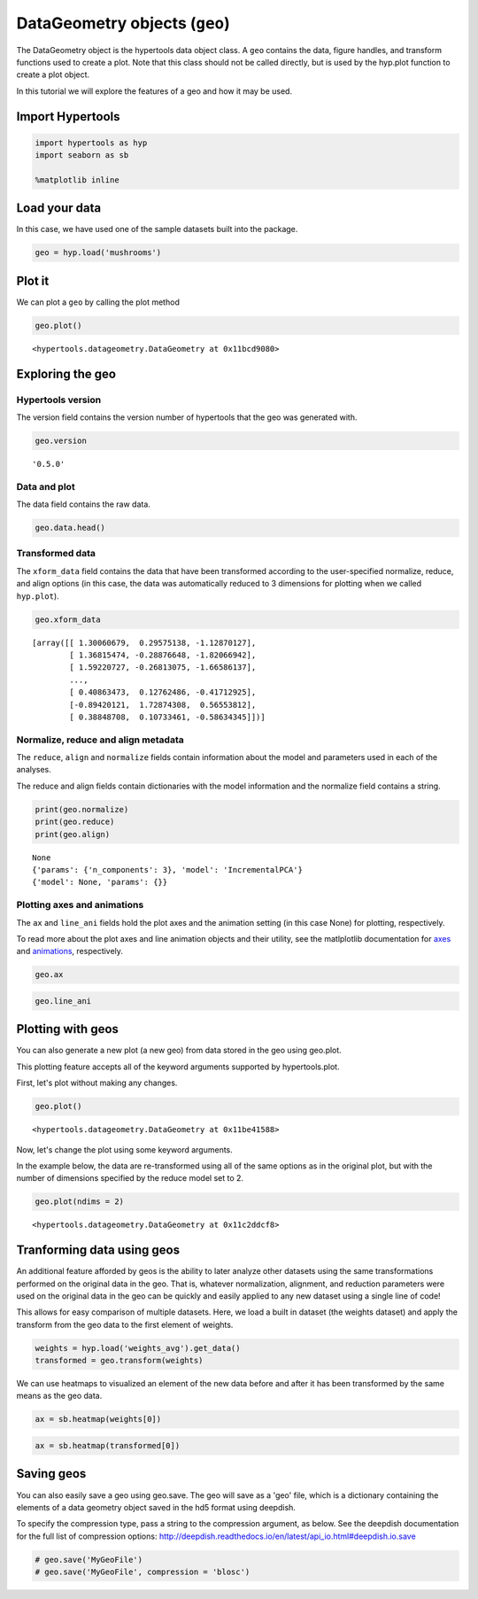 
DataGeometry objects (``geo``)
==============================

The DataGeometry object is the hypertools data object class. A ``geo``
contains the data, figure handles, and transform functions used to
create a plot. Note that this class should not be called directly, but
is used by the hyp.plot function to create a plot object.

In this tutorial we will explore the features of a geo and how it may be
used.

Import Hypertools
-----------------

.. code:: ipython3

    import hypertools as hyp
    import seaborn as sb
    
    %matplotlib inline

Load your data
--------------

In this case, we have used one of the sample datasets built into the
package.

.. code:: ipython3

    geo = hyp.load('mushrooms')

Plot it
-------

We can plot a ``geo`` by calling the plot method

.. code:: ipython3

    geo.plot()



.. image:: geo_files/geo_9_0.png




.. parsed-literal::

    <hypertools.datageometry.DataGeometry at 0x11bcd9080>



Exploring the geo
-----------------

Hypertools version
~~~~~~~~~~~~~~~~~~

The version field contains the version number of hypertools that the geo
was generated with.

.. code:: ipython3

    geo.version




.. parsed-literal::

    '0.5.0'



Data and plot
~~~~~~~~~~~~~

The data field contains the raw data.

.. code:: ipython3

    geo.data.head()




.. raw:: html

    <div>
    <style scoped>
        .dataframe tbody tr th:only-of-type {
            vertical-align: middle;
        }
    
        .dataframe tbody tr th {
            vertical-align: top;
        }
    
        .dataframe thead th {
            text-align: right;
        }
    </style>
    <table border="1" class="dataframe">
      <thead>
        <tr style="text-align: right;">
          <th></th>
          <th>bruises</th>
          <th>cap-color</th>
          <th>cap-shape</th>
          <th>cap-surface</th>
          <th>gill-attachment</th>
          <th>gill-color</th>
          <th>gill-size</th>
          <th>gill-spacing</th>
          <th>habitat</th>
          <th>odor</th>
          <th>...</th>
          <th>ring-type</th>
          <th>spore-print-color</th>
          <th>stalk-color-above-ring</th>
          <th>stalk-color-below-ring</th>
          <th>stalk-root</th>
          <th>stalk-shape</th>
          <th>stalk-surface-above-ring</th>
          <th>stalk-surface-below-ring</th>
          <th>veil-color</th>
          <th>veil-type</th>
        </tr>
      </thead>
      <tbody>
        <tr>
          <th>0</th>
          <td>t</td>
          <td>n</td>
          <td>x</td>
          <td>s</td>
          <td>f</td>
          <td>k</td>
          <td>n</td>
          <td>c</td>
          <td>u</td>
          <td>p</td>
          <td>...</td>
          <td>p</td>
          <td>k</td>
          <td>w</td>
          <td>w</td>
          <td>e</td>
          <td>e</td>
          <td>s</td>
          <td>s</td>
          <td>w</td>
          <td>p</td>
        </tr>
        <tr>
          <th>1</th>
          <td>t</td>
          <td>y</td>
          <td>x</td>
          <td>s</td>
          <td>f</td>
          <td>k</td>
          <td>b</td>
          <td>c</td>
          <td>g</td>
          <td>a</td>
          <td>...</td>
          <td>p</td>
          <td>n</td>
          <td>w</td>
          <td>w</td>
          <td>c</td>
          <td>e</td>
          <td>s</td>
          <td>s</td>
          <td>w</td>
          <td>p</td>
        </tr>
        <tr>
          <th>2</th>
          <td>t</td>
          <td>w</td>
          <td>b</td>
          <td>s</td>
          <td>f</td>
          <td>n</td>
          <td>b</td>
          <td>c</td>
          <td>m</td>
          <td>l</td>
          <td>...</td>
          <td>p</td>
          <td>n</td>
          <td>w</td>
          <td>w</td>
          <td>c</td>
          <td>e</td>
          <td>s</td>
          <td>s</td>
          <td>w</td>
          <td>p</td>
        </tr>
        <tr>
          <th>3</th>
          <td>t</td>
          <td>w</td>
          <td>x</td>
          <td>y</td>
          <td>f</td>
          <td>n</td>
          <td>n</td>
          <td>c</td>
          <td>u</td>
          <td>p</td>
          <td>...</td>
          <td>p</td>
          <td>k</td>
          <td>w</td>
          <td>w</td>
          <td>e</td>
          <td>e</td>
          <td>s</td>
          <td>s</td>
          <td>w</td>
          <td>p</td>
        </tr>
        <tr>
          <th>4</th>
          <td>f</td>
          <td>g</td>
          <td>x</td>
          <td>s</td>
          <td>f</td>
          <td>k</td>
          <td>b</td>
          <td>w</td>
          <td>g</td>
          <td>n</td>
          <td>...</td>
          <td>e</td>
          <td>n</td>
          <td>w</td>
          <td>w</td>
          <td>e</td>
          <td>t</td>
          <td>s</td>
          <td>s</td>
          <td>w</td>
          <td>p</td>
        </tr>
      </tbody>
    </table>
    <p>5 rows × 22 columns</p>
    </div>



Transformed data
~~~~~~~~~~~~~~~~

The ``xform_data`` field contains the data that have been transformed
according to the user-specified normalize, reduce, and align options (in
this case, the data was automatically reduced to 3 dimensions for
plotting when we called ``hyp.plot``).

.. code:: ipython3

    geo.xform_data




.. parsed-literal::

    [array([[ 1.30060679,  0.29575138, -1.12870127],
            [ 1.36815474, -0.28876648, -1.82066942],
            [ 1.59220727, -0.26813075, -1.66586137],
            ...,
            [ 0.40863473,  0.12762486, -0.41712925],
            [-0.89420121,  1.72874308,  0.56553812],
            [ 0.38848708,  0.10733461, -0.58634345]])]



Normalize, reduce and align metadata
~~~~~~~~~~~~~~~~~~~~~~~~~~~~~~~~~~~~

The ``reduce``, ``align`` and ``normalize`` fields contain information
about the model and parameters used in each of the analyses.

The reduce and align fields contain dictionaries with the model
information and the normalize field contains a string.

.. code:: ipython3

    print(geo.normalize)
    print(geo.reduce)
    print(geo.align)


.. parsed-literal::

    None
    {'params': {'n_components': 3}, 'model': 'IncrementalPCA'}
    {'model': None, 'params': {}}


Plotting axes and animations
~~~~~~~~~~~~~~~~~~~~~~~~~~~~

The ``ax`` and ``line_ani`` fields hold the plot axes and the animation
setting (in this case None) for plotting, respectively.

To read more about the plot axes and line animation objects and their
utility, see the matlplotlib documentation for
`axes <http://matplotlib.org/api/axes_api.html>`__ and
`animations <http://matplotlib.org/api/animation_api.html>`__,
respectively.

.. code:: ipython3

    geo.ax

.. code:: ipython3

    geo.line_ani

Plotting with geos
------------------

You can also generate a new plot (a new geo) from data stored in the geo
using geo.plot.

This plotting feature accepts all of the keyword arguments supported by
hypertools.plot.

First, let's plot without making any changes.

.. code:: ipython3

    geo.plot()



.. image:: geo_files/geo_29_0.png




.. parsed-literal::

    <hypertools.datageometry.DataGeometry at 0x11be41588>



Now, let's change the plot using some keyword arguments.

In the example below, the data are re-transformed using all of the same
options as in the original plot, but with the number of dimensions
specified by the reduce model set to 2.

.. code:: ipython3

    geo.plot(ndims = 2)



.. image:: geo_files/geo_31_0.png




.. parsed-literal::

    <hypertools.datageometry.DataGeometry at 0x11c2ddcf8>



Tranforming data using geos
---------------------------

An additional feature afforded by geos is the ability to later analyze
other datasets using the same transformations performed on the original
data in the geo. That is, whatever normalization, alignment, and
reduction parameters were used on the original data in the geo can be
quickly and easily applied to any new dataset using a single line of
code!

This allows for easy comparison of multiple datasets. Here, we load a
built in dataset (the weights dataset) and apply the transform from the
geo data to the first element of weights.

.. code:: ipython3

    weights = hyp.load('weights_avg').get_data()
    transformed = geo.transform(weights)

We can use heatmaps to visualized an element of the new data before and
after it has been transformed by the same means as the geo data.

.. code:: ipython3

    ax = sb.heatmap(weights[0])



.. image:: geo_files/geo_36_0.png


.. code:: ipython3

    ax = sb.heatmap(transformed[0])



.. image:: geo_files/geo_37_0.png


Saving geos
-----------

You can also easily save a geo using geo.save. The geo will save as a
'geo' file, which is a dictionary containing the elements of a data
geometry object saved in the hd5 format using deepdish.

To specify the compression type, pass a string to the compression
argument, as below. See the deepdish documentation for the full list of
compression options:
http://deepdish.readthedocs.io/en/latest/api\_io.html#deepdish.io.save

.. code:: ipython3

    # geo.save('MyGeoFile')
    # geo.save('MyGeoFile', compression = 'blosc')
